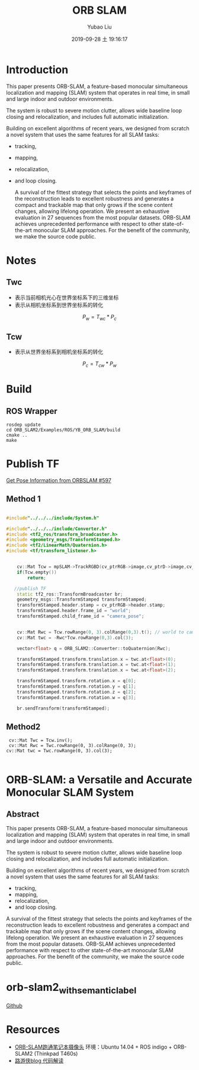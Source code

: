 #+STARTUP: showall
#+STARTUP: hidestars
#+LAYOUT: post
#+AUTHOR: Yubao Liu
#+CATEGORIES: slam
#+TITLE: ORB SLAM
#+DESCRIPTION: post
#+TAGS: orb slam2
#+TOC: nil
#+OPTIONS: H:2 num:t tags:t toc:nil timestamps:nil email:t date:t body-only:t
#+DATE: 2019-09-28 土 19:16:17
#+EXPORT_FILE_NAME: 2019-09-28-ORB-SLAM.html
#+TOC: headlines 3
#+TOC: listings
#+TOC: tables
* Introduction
This paper presents ORB-SLAM, a feature-based monocular simultaneous localization and mapping (SLAM) system that operates in real time, in small and large indoor and outdoor environments.

The system is robust to severe motion clutter, allows wide baseline loop closing and relocalization, and includes full automatic initialization.

Building on excellent algorithms of recent years, we designed from scratch a novel system that uses the same features for all SLAM tasks:

- tracking,
- mapping,
- relocalization,
- and loop closing.

 A survival of the fittest strategy that selects the points and keyframes of the reconstruction leads to excellent robustness and generates a compact and trackable map that only grows if the scene content changes, allowing lifelong operation. We present an exhaustive evaluation in 27 sequences from the most popular datasets. ORB-SLAM achieves unprecedented performance with respect to other state-of-the-art monocular SLAM approaches. For the benefit of the community, we make the source code public. 
* Notes
** Twc
- 表示当前相机光心在世界坐标系下的三维坐标
- 表示从相机坐标系到世界坐标系的转化
$$P_w = T_{wc} * P_c$$
** Tcw
- 表示从世界坐标系到相机坐标系的转化
$$P_c = T_{cw} * P_w$$

* Build
** ROS Wrapper
#+begin_example
rosdep update
cd ORB_SLAM2/Examples/ROS/YB_ORB_SLAM/build
cmake ..
make
#+end_example

* Publish TF
[[https://github.com/raulmur/ORB_SLAM2/issues/597][Get Pose Information from ORBSLAM #597]]
** Method 1
#+begin_src cpp

#include"../../../include/System.h"

#include"../../../include/Converter.h"
#include <tf2_ros/transform_broadcaster.h>
#include <geometry_msgs/TransformStamped.h>
#include <tf2/LinearMath/Quaternion.h>
#include <tf/transform_listener.h>


    cv::Mat Tcw = mpSLAM->TrackRGBD(cv_ptrRGB->image,cv_ptrD->image,cv_ptrRGB->header.stamp.toSec());
    if(Tcw.empty())
        return;

   //publish TF
    static tf2_ros::TransformBroadcaster br;
    geometry_msgs::TransformStamped transformStamped;
    transformStamped.header.stamp = cv_ptrRGB->header.stamp;
    transformStamped.header.frame_id = "world";
    transformStamped.child_frame_id = "camera_pose";


    cv::Mat Rwc = Tcw.rowRange(0, 3).colRange(0,3).t(); // world to camera
    cv::Mat twc = -Rwc*Tcw.rowRange(0,3).col(3);

    vector<float> q = ORB_SLAM2::Converter::toQuaternion(Rwc);

    transformStamped.transform.translation.x = twc.at<float>(0);
    transformStamped.transform.translation.x = twc.at<float>(1);
    transformStamped.transform.translation.x = twc.at<float>(2);

    transformStamped.transform.rotation.x = q[0];
    transformStamped.transform.rotation.y = q[1];
    transformStamped.transform.rotation.z = q[2];
    transformStamped.transform.rotation.w = q[3];

    br.sendTransform(transformStamped);
#+end_src

** Method2
#+begin_example
 cv::Mat Twc = Tcw.inv();
 cv::Mat Rwc = Twc.rowRange(0, 3).colRange(0, 3);
cv::Mat twc = Twc.rowRange(0, 3).col(3);

#+end_example
* ORB-SLAM: a Versatile and Accurate Monocular SLAM System

** Abstract

This paper presents ORB-SLAM, a feature-based monocular simultaneous
localization and mapping (SLAM) system that operates in real time, in
small and large indoor and outdoor environments.

The system is robust to severe motion clutter, allows wide baseline loop
closing and relocalization, and includes full automatic initialization.

Building on excellent algorithms of recent years, we designed from
scratch a novel system that uses the same features for all SLAM tasks:

- tracking,
- mapping,
- relocalization,
- and loop closing.

A survival of the fittest strategy that selects the points and keyframes
of the reconstruction leads to excellent robustness and generates a
compact and trackable map that only grows if the scene content changes,
allowing lifelong operation. We present an exhaustive evaluation in 27
sequences from the most popular datasets. ORB-SLAM achieves
unprecedented performance with respect to other state-of-the-art
monocular SLAM approaches. For the benefit of the community, we make the
source code public.

* orb-slam2_with_semantic_label
[[https://github.com/yubaoliu/orb-slam2_with_semantic_label][Github]]

[[https://i.loli.net/2019/03/05/5c7e1f3c00e52.png]]
* Resources

- [[https://www.cnblogs.com/shang-slam/p/6733322.html][ORB-SLAM跑通笔记本摄像头]]
  环境：Ubuntu 14.04 + ROS indigo + ORB-SLAM2 (Thinkpad T460s)
- [[http://www.cnblogs.com/luyb/p/5357790.html][路游侠blog 代码解读]]
